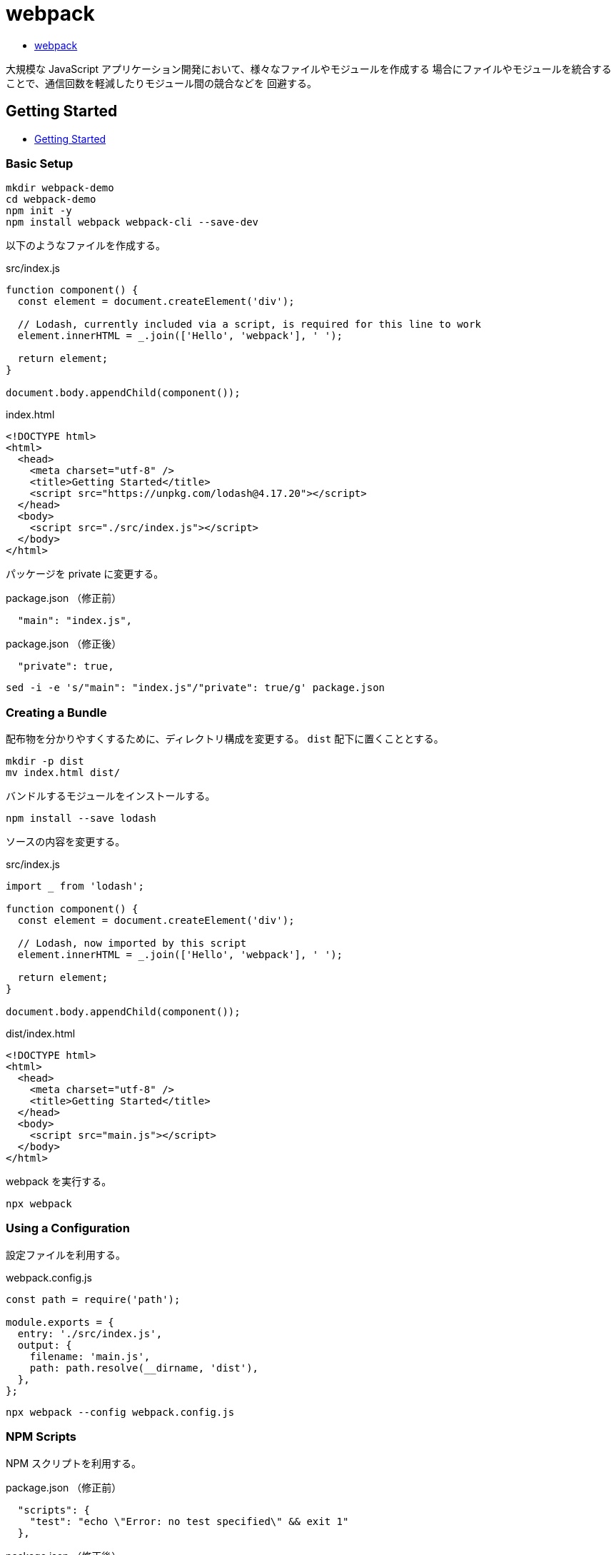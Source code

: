 = webpack

* https://webpack.js.org/[webpack]

大規模な JavaScript アプリケーション開発において、様々なファイルやモジュールを作成する
場合にファイルやモジュールを統合することで、通信回数を軽減したりモジュール間の競合などを
回避する。

== Getting Started

* https://webpack.js.org/guides/getting-started/[Getting Started]

=== Basic Setup

[source,shell]
----
mkdir webpack-demo
cd webpack-demo
npm init -y
npm install webpack webpack-cli --save-dev
----

以下のようなファイルを作成する。

.src/index.js
[source,javascript]
----
function component() {
  const element = document.createElement('div');

  // Lodash, currently included via a script, is required for this line to work
  element.innerHTML = _.join(['Hello', 'webpack'], ' ');

  return element;
}

document.body.appendChild(component());
----

.index.html
[source,html]
----
<!DOCTYPE html>
<html>
  <head>
    <meta charset="utf-8" />
    <title>Getting Started</title>
    <script src="https://unpkg.com/lodash@4.17.20"></script>
  </head>
  <body>
    <script src="./src/index.js"></script>
  </body>
</html>
----

パッケージを private に変更する。

.package.json （修正前）
[source,json]
----
  "main": "index.js",
----

.package.json （修正後）
[source,json]
----
  "private": true,
----

[source,shell]
----
sed -i -e 's/"main": "index.js"/"private": true/g' package.json
----

=== Creating a Bundle

配布物を分かりやすくするために、ディレクトリ構成を変更する。
`dist` 配下に置くこととする。

[source,shell]
----
mkdir -p dist
mv index.html dist/
----

バンドルするモジュールをインストールする。

[source,shell]
----
npm install --save lodash
----

ソースの内容を変更する。

.src/index.js
[source,javascript]
----
import _ from 'lodash';

function component() {
  const element = document.createElement('div');

  // Lodash, now imported by this script
  element.innerHTML = _.join(['Hello', 'webpack'], ' ');

  return element;
}

document.body.appendChild(component());
----

.dist/index.html
[source,html]
----
<!DOCTYPE html>
<html>
  <head>
    <meta charset="utf-8" />
    <title>Getting Started</title>
  </head>
  <body>
    <script src="main.js"></script>
  </body>
</html>
----

webpack を実行する。

[source,shell]
----
npx webpack
----

=== Using a Configuration

設定ファイルを利用する。

.webpack.config.js
[source,javascript]
----
const path = require('path');

module.exports = {
  entry: './src/index.js',
  output: {
    filename: 'main.js',
    path: path.resolve(__dirname, 'dist'),
  },
};
----

[source,shell]
----
npx webpack --config webpack.config.js
----

=== NPM Scripts

NPM スクリプトを利用する。

.package.json （修正前）
[source,json]
----
  "scripts": {
    "test": "echo \"Error: no test specified\" && exit 1"
  },
----

.package.json （修正後）
[source,json]
----
  "scripts": {
    "test": "echo \"Error: no test specified\" && exit 1",
    "build": "webpack"
  },
----

[source,shell]
----
npm run build
----
